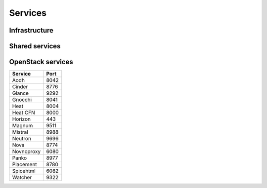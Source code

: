 ========
Services
========

Infrastructure
==============

Shared services
===============

OpenStack services
==================

=============== ========
**Service**     **Port**
--------------- --------
Aodh            8042
Cinder          8776
Glance          9292
Gnocchi         8041
Heat            8004
Heat CFN        8000
Horizon         443
Magnum          9511
Mistral         8988
Neutron         9696
Nova            8774
Novncproxy      6080
Panko           8977
Placement       8780
Spicehtml       6082
Watcher         9322
=============== ========
